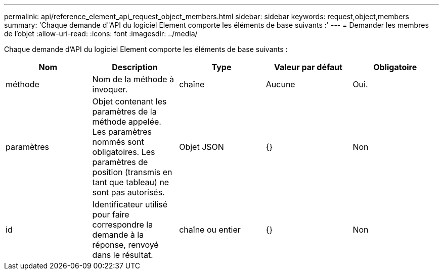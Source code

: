 ---
permalink: api/reference_element_api_request_object_members.html 
sidebar: sidebar 
keywords: request,object,members 
summary: 'Chaque demande d"API du logiciel Element comporte les éléments de base suivants :' 
---
= Demander les membres de l'objet
:allow-uri-read: 
:icons: font
:imagesdir: ../media/


[role="lead"]
Chaque demande d'API du logiciel Element comporte les éléments de base suivants :

|===
| Nom | Description | Type | Valeur par défaut | Obligatoire 


 a| 
méthode
 a| 
Nom de la méthode à invoquer.
 a| 
chaîne
 a| 
Aucune
 a| 
Oui.



 a| 
paramètres
 a| 
Objet contenant les paramètres de la méthode appelée. Les paramètres nommés sont obligatoires. Les paramètres de position (transmis en tant que tableau) ne sont pas autorisés.
 a| 
Objet JSON
 a| 
{}
 a| 
Non



 a| 
id
 a| 
Identificateur utilisé pour faire correspondre la demande à la réponse, renvoyé dans le résultat.
 a| 
chaîne ou entier
 a| 
{}
 a| 
Non

|===